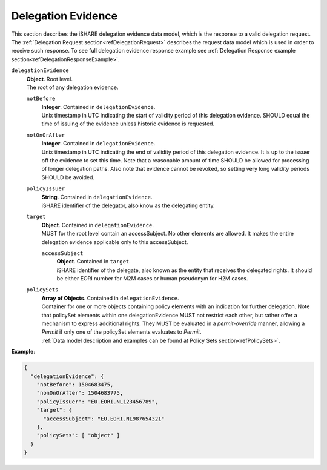 .. _refDelegationEvidence:

Delegation Evidence
===================

This section describes the iSHARE delegation evidence data model, which is the response to a valid delegation request. The :ref:`Delegation Request section<refDelegationRequest>` describes the request data model which is used in order to receive such response. To see full delegation evidence response example see :ref:`Delegation Response example section<refDelegationResponseExample>`.

``delegationEvidence``
    | **Object**. Root level.
    | The root of any delegation evidence.

    ``notBefore``
        | **Integer**. Contained in ``delegationEvidence``.
        | Unix timestamp in UTC indicating the start of validity period of this delegation evidence. SHOULD equal the time of issuing of the evidence unless historic evidence is requested.

    ``notOnOrAfter``
        | **Integer**. Contained in ``delegationEvidence``.
        | Unix timestamp in UTC indicating the end of validity period of this delegation evidence. It is up to the issuer off the evidence to set this time. Note that a reasonable amount of time SHOULD be allowed for processing of longer delegation paths. Also note that evidence cannot be revoked, so setting very long validity periods SHOULD be avoided.

    ``policyIssuer``
        | **String**. Contained in ``delegationEvidence``.
        | iSHARE identifier of the delegator, also know as the delegating entity.

    ``target``
        | **Object**. Contained in ``delegationEvidence``.
        | MUST for the root level contain an accessSubject. No other elements are allowed. It makes the entire delegation evidence applicable only to this accessSubject.

        ``accessSubject``
            | **Object**. Contained in ``target``.
            | iSHARE identifier of the delegate, also known as the entity that receives the delegated rights. It should be either EORI number for M2M cases or human pseudonym for H2M cases.

    ``policySets``
        | **Array of Objects**. Contained in ``delegationEvidence``.
        | Container for one or more objects containing policy elements with an indication for further delegation. Note that policySet elements within one delegationEvidence MUST not restrict each other, but rather offer a mechanism to express additional rights. They MUST be evaluated in a *permit-override* manner, allowing a *Permit* if only one of the policySet elements evaluates to *Permit*.
        | :ref:`Data model description and examples can be found at Policy Sets section<refPolicySets>`.

**Example**:

.. code-block:: json

    {
      "delegationEvidence": {
        "notBefore": 1504683475,
        "nonOnOrAfter": 1504683775,
        "policyIssuer": "EU.EORI.NL123456789",
        "target": {
          "accessSubject": "EU.EORI.NL987654321"
        },
        "policySets": [ "object" ]
      }
    }